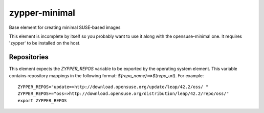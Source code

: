 ==============
zypper-minimal
==============
Base element for creating minimal SUSE-based images

This element is incomplete by itself so you probably want to use it along
with the opensuse-minimal one. It requires 'zypper' to be installed on the
host.

Repositories
------------

This element expects the `ZYPPER_REPOS` variable to be exported by the
operating system element. This variable contains repository mappings in 
the following format: `${repo_name}==>${repo_url}`. For example::

 ZYPPER_REPOS="update=>http://download.opensuse.org/update/leap/42.2/oss/ "
 ZYPPER_REPOS+="oss=>http://download.opensuse.org/distribution/leap/42.2/repo/oss/"
 export ZYPPER_REPOS
